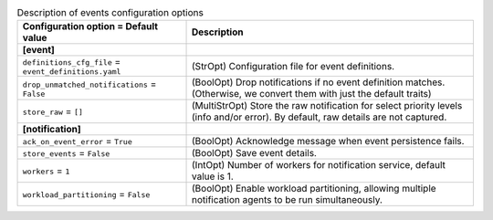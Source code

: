 ..
    Warning: Do not edit this file. It is automatically generated from the
    software project's code and your changes will be overwritten.

    The tool to generate this file lives in openstack-doc-tools repository.

    Please make any changes needed in the code, then run the
    autogenerate-config-doc tool from the openstack-doc-tools repository, or
    ask for help on the documentation mailing list, IRC channel or meeting.

.. _ceilometer-events:

.. list-table:: Description of events configuration options
   :header-rows: 1
   :class: config-ref-table

   * - Configuration option = Default value
     - Description
   * - **[event]**
     -
   * - ``definitions_cfg_file`` = ``event_definitions.yaml``
     - (StrOpt) Configuration file for event definitions.
   * - ``drop_unmatched_notifications`` = ``False``
     - (BoolOpt) Drop notifications if no event definition matches. (Otherwise, we convert them with just the default traits)
   * - ``store_raw`` = ``[]``
     - (MultiStrOpt) Store the raw notification for select priority levels (info and/or error). By default, raw details are not captured.
   * - **[notification]**
     -
   * - ``ack_on_event_error`` = ``True``
     - (BoolOpt) Acknowledge message when event persistence fails.
   * - ``store_events`` = ``False``
     - (BoolOpt) Save event details.
   * - ``workers`` = ``1``
     - (IntOpt) Number of workers for notification service, default value is 1.
   * - ``workload_partitioning`` = ``False``
     - (BoolOpt) Enable workload partitioning, allowing multiple notification agents to be run simultaneously.
